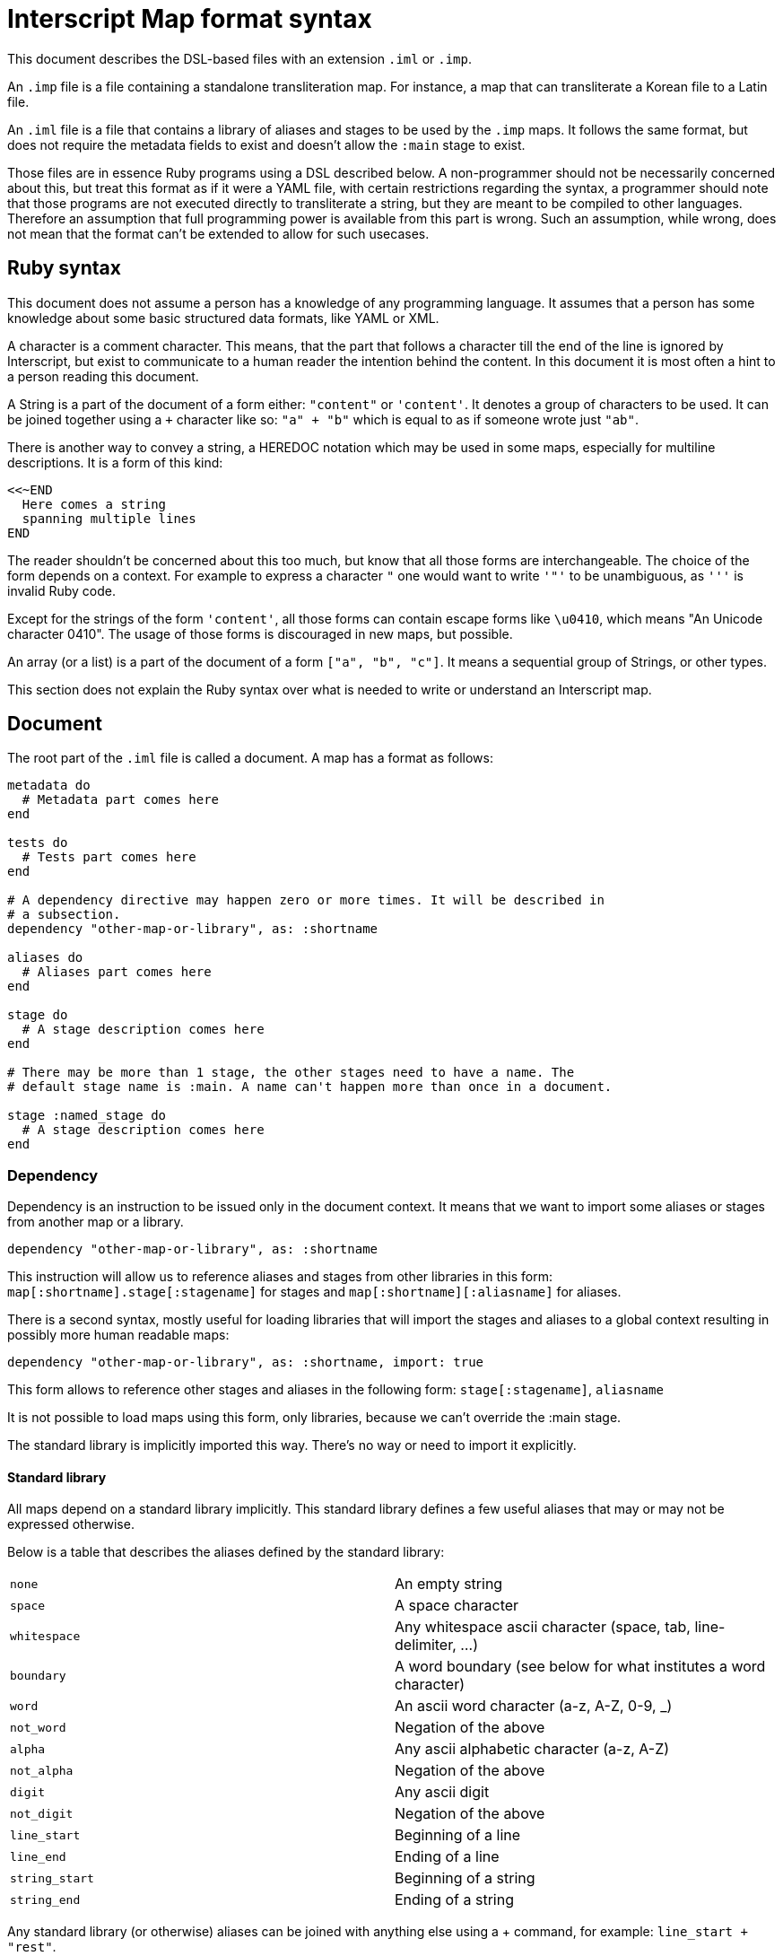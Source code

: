 = Interscript Map format syntax

This document describes the DSL-based files with an extension `.iml` or `.imp`.

An `.imp` file is a file containing a standalone transliteration map. For
instance, a map that can transliterate a Korean file to a Latin file.

An `.iml` file is a file that contains a library of aliases and stages to be
used by the `.imp` maps. It follows the same format, but does not require the
metadata fields to exist and doesn't allow the `:main` stage to exist.

Those files are in essence Ruby programs using a DSL described below. A
non-programmer should not be necessarily concerned about this, but treat this
format as if it were a YAML file, with certain restrictions regarding the
syntax, a programmer should note that those programs are not executed directly
to transliterate a string, but they are meant to be compiled to other languages.
Therefore an assumption that full programming power is available from this part
is wrong. Such an assumption, while wrong, does not mean that the format can't
be extended to allow for such usecases.

== Ruby syntax

This document does not assume a person has a knowledge of any programming
language. It assumes that a person has some knowledge about some basic
structured data formats, like YAML or XML.

A `#` character is a comment character. This means, that the part that follows
a `#` character till the end of the line is ignored by Interscript, but exist to
communicate to a human reader the intention behind the content. In this document
it is most often a hint to a person reading this document.

A String is a part of the document of a form either: `"content"` or `'content'`.
It denotes a group of characters to be used. It can be joined together using a
`+` character like so: `"a" + "b"` which is equal to as if someone wrote just
`"ab"`.

There is another way to convey a string, a HEREDOC notation which may be used in
some maps, especially for multiline descriptions. It is a form of this kind:

[source,ruby]
----
<<~END
  Here comes a string
  spanning multiple lines
END
----

The reader shouldn't be concerned about this too much, but know that all those
forms are interchangeable. The choice of the form depends on a context. For
example to express a character `"` one would want to write `'"'` to be
unambiguous, as `'''` is invalid Ruby code.

Except for the strings of the form `'content'`, all those forms can contain
escape forms like `\u0410`, which means "An Unicode character 0410". The usage
of those forms is discouraged in new maps, but possible.

An array (or a list) is a part of the document of a form `["a", "b", "c"]`. It
means a sequential group of Strings, or other types.

This section does not explain the Ruby syntax over what is needed to write or
understand an Interscript map.

== Document

The root part of the `.iml` file is called a document. A map has a format as
follows:

[source,ruby]
----
metadata do
  # Metadata part comes here
end

tests do
  # Tests part comes here
end

# A dependency directive may happen zero or more times. It will be described in
# a subsection.
dependency "other-map-or-library", as: :shortname

aliases do
  # Aliases part comes here
end

stage do
  # A stage description comes here
end

# There may be more than 1 stage, the other stages need to have a name. The
# default stage name is :main. A name can't happen more than once in a document.

stage :named_stage do
  # A stage description comes here
end
----

=== Dependency

Dependency is an instruction to be issued only in the document context. It means
that we want to import some aliases or stages from another map or a library.

[source,ruby]
----
dependency "other-map-or-library", as: :shortname
----

This instruction will allow us to reference aliases and stages from other
libraries in this form: `map[:shortname].stage[:stagename]` for stages and
`map[:shortname][:aliasname]` for aliases.

There is a second syntax, mostly useful for loading libraries that will import
the stages and aliases to a global context resulting in possibly more human
readable maps:

[source,ruby]
----
dependency "other-map-or-library", as: :shortname, import: true
----

This form allows to reference other stages and aliases in the following form:
`stage[:stagename]`, `aliasname`

It is not possible to load maps using this form, only libraries, because we
can't override the :main stage.

The standard library is implicitly imported this way. There's no way or need to
import it explicitly.

==== Standard library

All maps depend on a standard library implicitly. This standard library defines
a few useful aliases that may or may not be expressed otherwise.

Below is a table that describes the aliases defined by the standard library:

|===
| `none`           | An empty string
| `space`          | A space character
| `whitespace`     | Any whitespace ascii character (space, tab, line-delimiter, ...)
| `boundary`       | A word boundary (see below for what institutes a word character)
| `word`           | An ascii word character (a-z, A-Z, 0-9, _)
| `not_word`       | Negation of the above
| `alpha`          | Any ascii alphabetic character (a-z, A-Z)
| `not_alpha`      | Negation of the above
| `digit`          | Any ascii digit
| `not_digit`      | Negation of the above
| `line_start`     | Beginning of a line
| `line_end`       | Ending of a line
| `string_start`   | Beginning of a string
| `string_end`     | Ending of a string
|===

Any standard library (or otherwise) aliases can be joined with anything else
using a + command, for example: `line_start + "rest"`.

== Metadata part

== Tests part

== Aliases part

== Stage part

=== `sub` call

=== `run` call

The run call

=== `external` call

The external call
